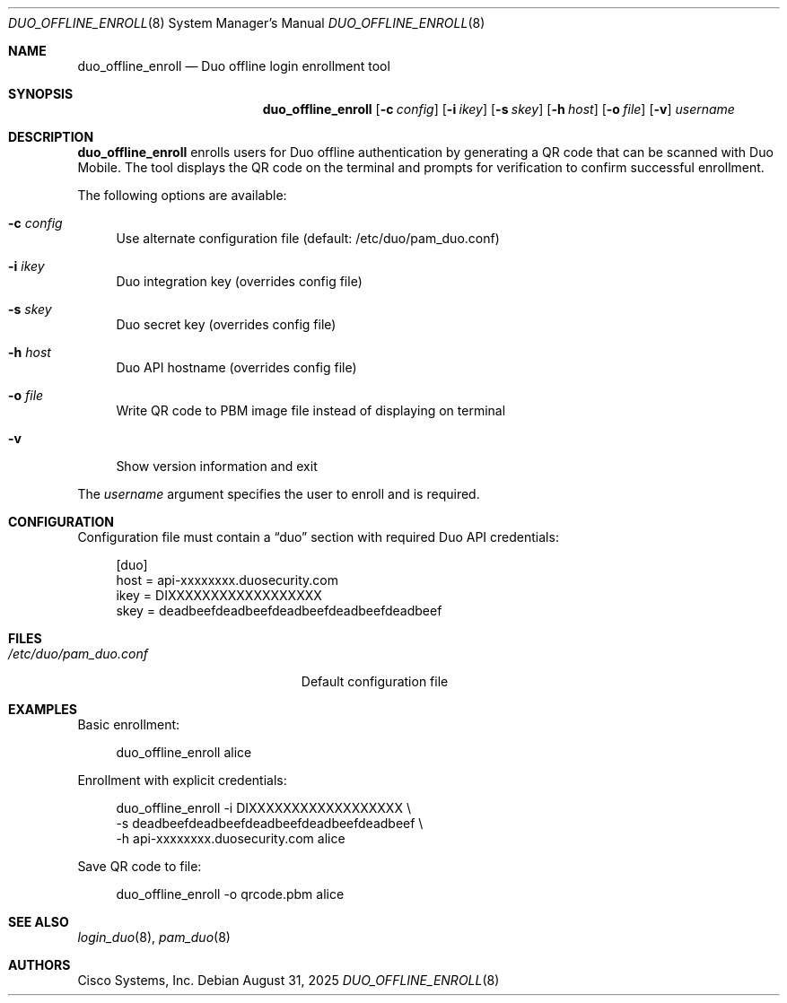 .Dd August 31, 2025
.Dt DUO_OFFLINE_ENROLL 8
.Os
.Sh NAME
.Nm duo_offline_enroll
.Nd Duo offline login enrollment tool
.Sh SYNOPSIS
.Nm
.Op Fl c Ar config
.Op Fl i Ar ikey
.Op Fl s Ar skey
.Op Fl h Ar host
.Op Fl o Ar file
.Op Fl v
.Ar username
.Sh DESCRIPTION
.Nm
enrolls users for Duo offline authentication by generating a QR code that can be scanned with Duo Mobile.
The tool displays the QR code on the terminal and prompts for verification to confirm successful enrollment.
.Pp
The following options are available:
.Bl -tag -width ".Fl c"
.It Fl c Ar config
Use alternate configuration file (default: /etc/duo/pam_duo.conf)
.It Fl i Ar ikey
Duo integration key (overrides config file)
.It Fl s Ar skey
Duo secret key (overrides config file)
.It Fl h Ar host
Duo API hostname (overrides config file)
.It Fl o Ar file
Write QR code to PBM image file instead of displaying on terminal
.It Fl v
Show version information and exit
.El
.Pp
The
.Ar username
argument specifies the user to enroll and is required.
.Sh CONFIGURATION
Configuration file must contain a
.Dq duo
section with required Duo API credentials:
.Bd -literal -offset 4n
[duo]
host = api-xxxxxxxx.duosecurity.com
ikey = DIXXXXXXXXXXXXXXXXXX
skey = deadbeefdeadbeefdeadbeefdeadbeefdeadbeef
.Ed
.Sh FILES
.Bl -tag -width ".Pa /etc/duo/pam_duo.conf"
.It Pa /etc/duo/pam_duo.conf
Default configuration file
.El
.Sh EXAMPLES
Basic enrollment:
.Bd -literal -offset 4n
duo_offline_enroll alice
.Ed
.Pp
Enrollment with explicit credentials:
.Bd -literal -offset 4n
duo_offline_enroll -i DIXXXXXXXXXXXXXXXXXX \\
    -s deadbeefdeadbeefdeadbeefdeadbeefdeadbeef \\
    -h api-xxxxxxxx.duosecurity.com alice
.Ed
.Pp
Save QR code to file:
.Bd -literal -offset 4n
duo_offline_enroll -o qrcode.pbm alice
.Ed
.Sh SEE ALSO
.Xr login_duo 8 ,
.Xr pam_duo 8
.Sh AUTHORS
.An "Cisco Systems, Inc."
